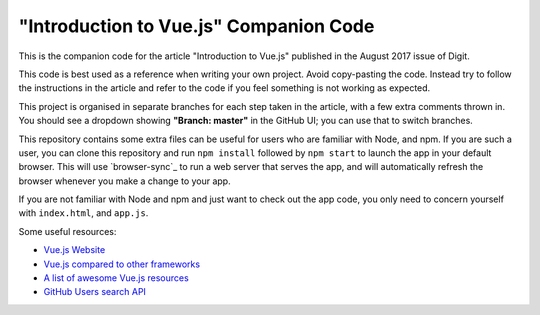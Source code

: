 =======================================
"Introduction to Vue.js" Companion Code
=======================================

This is the companion code for the article "Introduction to Vue.js" published in
the August 2017 issue of Digit.

This code is best used as a reference when writing your own project. Avoid
copy-pasting the code. Instead try to follow the instructions in the article and
refer to the code if you feel something is not working as expected.

This project is organised in separate branches for each step taken in the
article, with a few extra comments thrown in. You should see a dropdown showing
**"Branch: master"** in the GitHub UI; you can use that to switch branches.

This repository contains some extra files can be useful for users who are
familiar with Node, and npm. If you are such a user, you can clone this
repository and run ``npm install`` followed by ``npm start`` to launch the app
in your default browser. This will use `browser-sync`_ to run a web server that
serves the app, and will automatically refresh the browser whenever you make
a change to your app.

If you are not familiar with Node and npm and just want to check out the app
code, you only need to concern yourself with ``index.html``, and ``app.js``.

Some useful resources:

- `Vue.js Website`_
- `Vue.js compared to other frameworks`_
- `A list of awesome Vue.js resources`_
- `GitHub Users search API`_

.. _Vue.js Website: https://vuejs.org/
.. _Vue.js compared to other frameworks: https://vuejs.org/v2/guide/comparison.html
.. _A list of awesome Vue.js resources: https://github.com/vuejs/awesome-vue
.. _GitHub Users search API: https://developer.github.com/v3/search/#search-users
